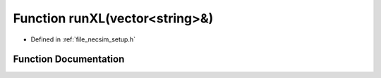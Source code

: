 .. _exhale_function_setup_8h_1ac712ff5a067a5d07f3b4c3dc6e5bfad1:

Function runXL(vector<string>&)
===============================

- Defined in :ref:`file_necsim_setup.h`


Function Documentation
----------------------


.. doxygenfunction:: runXL(vector<string>&)
